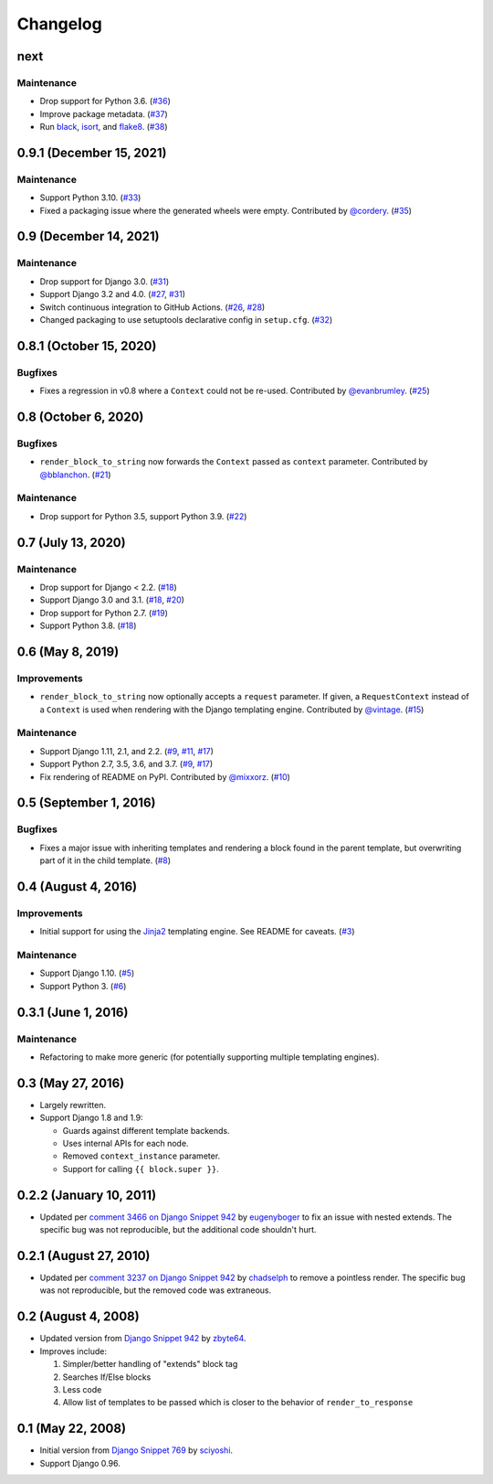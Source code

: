 .. :changelog:

Changelog
#########

next
====

Maintenance
-----------

* Drop support for Python 3.6. (`#36 <https://github.com/clokep/django-render-block/pull/36>`_)
* Improve package metadata. (`#37 <https://github.com/clokep/django-render-block/pull/37>`_)
* Run `black <https://black.readthedocs.io/>`_, `isort <https://pycqa.github.io/isort/>`_,
  and `flake8 <https://flake8.pycqa.org>`_. (`#38 <https://github.com/clokep/django-render-block/pull/38>`_)

0.9.1 (December 15, 2021)
=========================

Maintenance
-----------

* Support Python 3.10. (`#33 <https://github.com/clokep/django-render-block/pull/33>`_)
* Fixed a packaging issue where the generated wheels were empty. Contributed
  by `@cordery <https://github.com/cordery>`_. (`#35 <https://github.com/clokep/django-render-block/pull/35>`_)

0.9 (December 14, 2021)
=======================

Maintenance
-----------

* Drop support for Django 3.0. (`#31 <https://github.com/clokep/django-render-block/pull/31>`_)
* Support Django 3.2 and 4.0. (`#27 <https://github.com/clokep/django-render-block/pull/27>`_,
  `#31 <https://github.com/clokep/django-render-block/pull/31>`_)
* Switch continuous integration to GitHub Actions. (`#26 <https://github.com/clokep/django-render-block/pull/26>`_,
  `#28 <https://github.com/clokep/django-render-block/pull/28>`_)
* Changed packaging to use setuptools declarative config in ``setup.cfg``.
  (`#32 <https://github.com/clokep/django-render-block/pull/32>`_)

0.8.1 (October 15, 2020)
========================

Bugfixes
--------

* Fixes a regression in v0.8 where a ``Context`` could not be re-used. Contributed
  by `@evanbrumley <https://github.com/evanbrumley>`_. (`#25 <https://github.com/clokep/django-render-block/pull/25>`_)

0.8 (October 6, 2020)
=====================

Bugfixes
--------

* ``render_block_to_string`` now forwards the ``Context`` passed as ``context`` parameter.
  Contributed by `@bblanchon <https://github.com/bblanchon>`_. (`#21 <https://github.com/clokep/django-render-block/pull/21>`_)

Maintenance
-----------

* Drop support for Python 3.5, support Python 3.9. (`#22 <https://github.com/clokep/django-render-block/pull/22>`_)

0.7 (July 13, 2020)
===================

Maintenance
-----------

* Drop support for Django < 2.2. (`#18 <https://github.com/clokep/django-render-block/pull/18>`_)
* Support Django 3.0 and 3.1. (`#18 <https://github.com/clokep/django-render-block/pull/18>`_,
  `#20 <https://github.com/clokep/django-render-block/pull/20>`_)
* Drop support for Python 2.7. (`#19 <https://github.com/clokep/django-render-block/pull/19>`_)
* Support Python 3.8. (`#18 <https://github.com/clokep/django-render-block/pull/18>`_)

0.6 (May 8, 2019)
=================

Improvements
------------

* ``render_block_to_string`` now optionally accepts a ``request`` parameter.
  If given, a ``RequestContext`` instead of a ``Context`` is used when
  rendering with the Django templating engine. Contributed by
  `@vintage <https://github.com/vintage>`_. (`#15 <https://github.com/clokep/django-render-block/pull/15>`_)

Maintenance
-----------

* Support Django 1.11, 2.1, and 2.2. (`#9 <https://github.com/clokep/django-render-block/pull/9>`_,
  `#11 <https://github.com/clokep/django-render-block/pull/11>`_,
  `#17 <https://github.com/clokep/django-render-block/pull/17>`_)
* Support Python 2.7, 3.5, 3.6, and 3.7. (`#9 <https://github.com/clokep/django-render-block/pull/9>`_,
  `#17 <https://github.com/clokep/django-render-block/pull/17>`_)
* Fix rendering of README on PyPI. Contributed by `@mixxorz <https://github.com/mixxorz>`_.
  (`#10 <https://github.com/clokep/django-render-block/pull/10>`_)

0.5 (September 1, 2016)
=======================

Bugfixes
--------

* Fixes a major issue with inheriting templates and rendering a block found in
  the parent template, but overwriting part of it in the child template.
  (`#8 <https://github.com/clokep/django-render-block/pull/8>`_)

0.4 (August 4, 2016)
====================

Improvements
------------

* Initial support for using the `Jinja2 <http://jinja.pocoo.org/>`_ templating
  engine. See README for caveats. (`#3 <https://github.com/clokep/django-render-block/pull/3>`_)

Maintenance
-----------

* Support Django 1.10. (`#5 <https://github.com/clokep/django-render-block/pull/5>`_)
* Support Python 3. (`#6 <https://github.com/clokep/django-render-block/pull/6>`_)

0.3.1 (June 1, 2016)
====================

Maintenance
------------

* Refactoring to make more generic (for potentially supporting multiple
  templating engines).

0.3 (May 27, 2016)
==================

* Largely rewritten.
* Support Django 1.8 and 1.9:

  * Guards against different template backends.
  * Uses internal APIs for each node.
  * Removed ``context_instance`` parameter.
  * Support for calling ``{{ block.super }}``.

0.2.2 (January 10, 2011)
========================

* Updated per
  `comment 3466 on Django Snippet 942 <https://djangosnippets.org/snippets/942/#c3466>`_
  by `eugenyboger <https://djangosnippets.org/users/eugenyboger/>`_
  to fix an issue with nested extends. The specific bug was not reproducible,
  but the additional code shouldn't hurt.

0.2.1 (August 27, 2010)
=======================

* Updated per
  `comment 3237 on Django Snippet 942 <https://djangosnippets.org/snippets/942/#c3237>`_
  by `chadselph <https://djangosnippets.org/users/chadselph/>`_
  to remove a pointless render. The specific bug was not reproducible, but the
  removed code was extraneous.

0.2 (August 4, 2008)
====================

* Updated version from
  `Django Snippet 942 <https://djangosnippets.org/snippets/942/>`_ by
  `zbyte64 <https://djangosnippets.org/users/zbyte64/>`_.
* Improves include:

  1. Simpler/better handling of "extends" block tag
  2. Searches If/Else blocks
  3. Less code
  4. Allow list of templates to be passed which is closer to the behavior of
     ``render_to_response``

0.1 (May 22, 2008)
==================

* Initial version from
  `Django Snippet 769 <https://djangosnippets.org/snippets/769/>`_ by
  `sciyoshi <https://djangosnippets.org/users/sciyoshi/>`_.
* Support Django 0.96.
